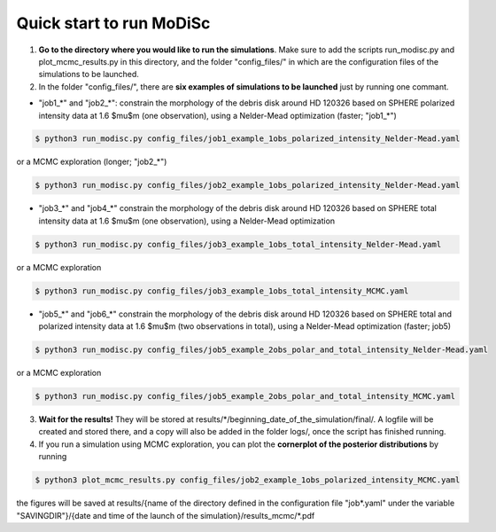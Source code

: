 Quick start to run MoDiSc
-------------------------

1. **Go to the directory where you would like to run the simulations**. Make sure to add the scripts run_modisc.py and plot_mcmc_results.py in this directory, and the folder "config_files/" in which are the configuration files of the simulations to be launched.

    

2. In the folder "config_files/", there are **six examples of simulations to be launched** just by running one commant.

- "job1_*" and "job2_*": constrain the morphology of the debris disk around HD 120326 based on SPHERE polarized intensity data at 1.6 $\mu$m (one observation), using a Nelder-Mead optimization (faster; "job1_*") 

.. code-block:: bash

  $ python3 run_modisc.py config_files/job1_example_1obs_polarized_intensity_Nelder-Mead.yaml

or a MCMC exploration (longer; "job2_*")

.. code-block:: bash

  $ python3 run_modisc.py config_files/job2_example_1obs_polarized_intensity_Nelder-Mead.yaml


- "job3_*" and "job4_*" constrain the morphology of the debris disk around HD 120326 based on SPHERE total intensity data at 1.6 $\mu$m (one observation), using a Nelder-Mead optimization

.. code-block:: bash

  $ python3 run_modisc.py config_files/job3_example_1obs_total_intensity_Nelder-Mead.yaml

or a MCMC exploration 

.. code-block:: bash

  $ python3 run_modisc.py config_files/job3_example_1obs_total_intensity_MCMC.yaml


- "job5_*" and "job6_*" constrain the morphology of the debris disk around HD 120326 based on SPHERE total and polarized intensity data at 1.6 $\mu$m (two observations in total), using a Nelder-Mead optimization (faster; job5) 

.. code-block:: bash

  $ python3 run_modisc.py config_files/job5_example_2obs_polar_and_total_intensity_Nelder-Mead.yaml

or a MCMC exploration

.. code-block:: bash

  $ python3 run_modisc.py config_files/job5_example_2obs_polar_and_total_intensity_MCMC.yaml

3. **Wait for the results!** They will be stored at results/*/beginning_date_of_the_simulation/final/. A logfile will be created and stored there, and a copy will also be added in the folder logs/, once the script has finished running.



4. If you run a simulation using MCMC exploration, you can plot the **cornerplot of the posterior distributions** by running

.. code-block:: bash

  $ python3 plot_mcmc_results.py config_files/job2_example_1obs_polarized_intensity_MCMC.yaml

the figures will be saved at results/{name of the directory defined in the configuration file "job*.yaml" under the variable "SAVINGDIR"}/{date and time of the launch of the simulation}/results_mcmc/*.pdf


